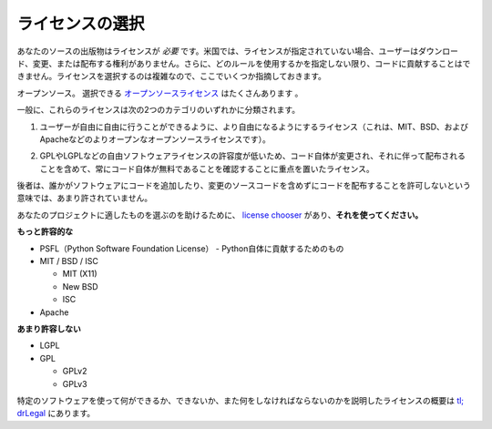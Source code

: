 .. Choosing a License
.. ==================

ライセンスの選択
================

.. Your source publication *needs* a license. In the US, if no license is
.. specified, users have no legal right to download, modify, or distribute.
.. Furthermore, people can't contribute to your code unless you tell them what
.. rules to play by. Choosing a license is complicated, so here are some pointers:

あなたのソースの出版物はライセンスが *必要* です。米国では、ライセンスが指定されていない場合、ユーザーはダウンロード、変更、または配布する権利がありません。さらに、どのルールを使用するかを指定しない限り、コードに貢献することはできません。ライセンスを選択するのは複雑なので、ここでいくつか指摘しておきます。

.. Open source. There are plenty of `open source licenses
.. <http://opensource.org/licenses/alphabetical>`_ available to choose
.. from.

オープンソース。 選択できる `オープンソースライセンス <http://opensource.org/licenses/alphabetical>`_ はたくさんあります 。

.. In general, these licenses tend to fall into one of two categories:

一般に、これらのライセンスは次の2つのカテゴリのいずれかに分類されます。

.. 1. licenses that focus more on the user's freedom to do with the
..    software as they please (these are the more permissive open
..    source licenses such as the MIT, BSD, & Apache).

1. ユーザーが自由に自由に行うことができるように、より自由になるようにするライセンス（これは、MIT、BSD、およびApacheなどのよりオープンなオープンソースライセンスです）。

.. 2. licenses that focus more on making sure that the code itself —
..    including any changes made to it and distributed along with it —
..    always remains free (these are the less permissive free software
..    licenses such as the GPL and LGPL).

2. GPLやLGPLなどの自由ソフトウェアライセンスの許容度が低いため、コード自体が変更され、それに伴って配布されることを含めて、常にコード自体が無料であることを確認することに重点を置いたライセンス。

.. The latter are less permissive in the sense that they don't permit
.. someone to add code to the software and distribute it without also
.. including the source code for their changes.

後者は、誰かがソフトウェアにコードを追加したり、変更のソースコードを含めずにコードを配布することを許可しないという意味では、あまり許されていません。

.. To help you choose one for your project, there's a `license chooser <http://choosealicense.com/>`_,
.. **use it**.

あなたのプロジェクトに適したものを選ぶのを助けるために、 `license chooser <http://choosealicense.com/>`_ があり、**それを使ってください。**

.. **More Permissive**

**もっと許容的な**

.. - PSFL (Python Software Foundation License) -- for contributing to Python itself

- PSFL（Python Software Foundation License） - Python自体に貢献するためのもの
- MIT / BSD / ISC

  + MIT (X11)
  + New BSD
  + ISC

- Apache

.. **Less Permissive:**

**あまり許容しない**

- LGPL
- GPL

  + GPLv2
  + GPLv3

.. A good overview of licenses with explanations of what one can, cannot,
.. and must do using a particular software can be found at
.. `tl;drLegal <https://tldrlegal.com/>`_.

特定のソフトウェアを使って何ができるか、できないか、また何をしなければならないのかを説明したライセンスの概要は `tl; drLegal <https://tldrlegal.com/>`_ にあります。

